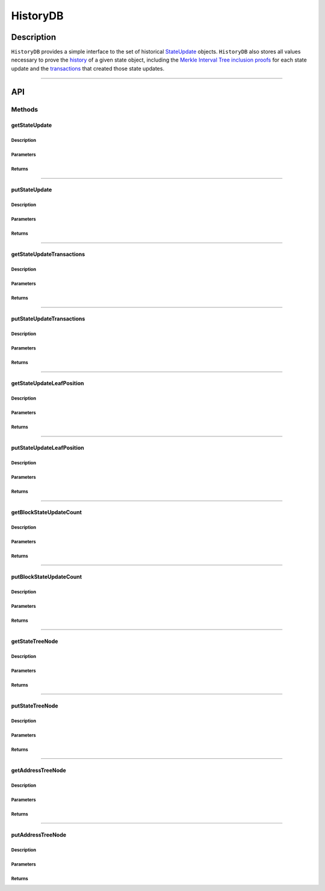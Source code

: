 #########
HistoryDB
#########

***********
Description
***********
``HistoryDB`` provides a simple interface to the set of historical `StateUpdate`_ objects. ``HistoryDB`` also stores all values necessary to prove the `history`_ of a given state object, including the `Merkle Interval Tree inclusion proofs`_ for each state update and the `transactions`_ that created those state updates.

-------------------------------------------------------------------------------


***
API
***

Methods
=======

getStateUpdate
--------------

Description
^^^^^^^^^^^

Parameters
^^^^^^^^^^

Returns
^^^^^^^

-------------------------------------------------------------------------------


putStateUpdate
--------------

Description
^^^^^^^^^^^

Parameters
^^^^^^^^^^

Returns
^^^^^^^

-------------------------------------------------------------------------------


getStateUpdateTransactions
--------------------------

Description
^^^^^^^^^^^

Parameters
^^^^^^^^^^

Returns
^^^^^^^

-------------------------------------------------------------------------------


putStateUpdateTransactions
--------------------------

Description
^^^^^^^^^^^

Parameters
^^^^^^^^^^

Returns
^^^^^^^

-------------------------------------------------------------------------------


getStateUpdateLeafPosition
--------------------------

Description
^^^^^^^^^^^

Parameters
^^^^^^^^^^

Returns
^^^^^^^

-------------------------------------------------------------------------------


putStateUpdateLeafPosition
--------------------------

Description
^^^^^^^^^^^

Parameters
^^^^^^^^^^

Returns
^^^^^^^

-------------------------------------------------------------------------------


getBlockStateUpdateCount
------------------------

Description
^^^^^^^^^^^

Parameters
^^^^^^^^^^

Returns
^^^^^^^

-------------------------------------------------------------------------------


putBlockStateUpdateCount
------------------------

Description
^^^^^^^^^^^

Parameters
^^^^^^^^^^

Returns
^^^^^^^

-------------------------------------------------------------------------------


getStateTreeNode
----------------

Description
^^^^^^^^^^^

Parameters
^^^^^^^^^^

Returns
^^^^^^^

-------------------------------------------------------------------------------


putStateTreeNode
----------------

Description
^^^^^^^^^^^

Parameters
^^^^^^^^^^

Returns
^^^^^^^

-------------------------------------------------------------------------------


getAddressTreeNode
------------------

Description
^^^^^^^^^^^

Parameters
^^^^^^^^^^

Returns
^^^^^^^

-------------------------------------------------------------------------------


putAddressTreeNode
------------------

Description
^^^^^^^^^^^

Parameters
^^^^^^^^^^

Returns
^^^^^^^


.. _`StateUpdate`: TODO
.. _`history`: TODO
.. _`Merkle Interval Tree inclusion proofs`: TODO
.. _`transactions`: TODO

